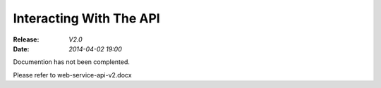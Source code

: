 Interacting With The API
========================
:Release: *V2.0*
:Date:    *2014-04-02 19:00*

Documention has not been complented.

Please refer to web-service-api-v2.docx